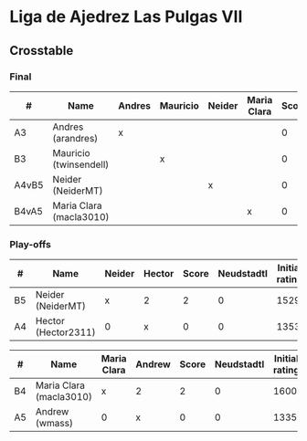 * Liga de Ajedrez Las Pulgas VII

** Crosstable

*** Final
| #     | Name                    | Andres | Mauricio | Neider | Maria Clara | Score | Neudstadtl | Initial rating |
|-------+-------------------------+--------+----------+--------+-------------+-------+------------+----------------|
| A3    | Andres (arandres)       | x      |          |        |             |     0 |          0 |           1812 |
| B3    | Mauricio (twinsendell)  |        | x        |        |             |     0 |          0 |           1785 |
| A4vB5 | Neider (NeiderMT)       |        |          | x      |             |     0 |          0 |           1529 |
| B4vA5 | Maria Clara (macla3010) |        |          |        | x           |     0 |          0 |           1600 |

*** Play-offs
| #  | Name                | Neider | Hector | Score | Neudstadtl | Initial rating |
|----+---------------------+--------+--------+-------+------------+----------------|
| B5 | Neider (NeiderMT)   | x      | 2      |     2 |          0 |           1529 |
| A4 | Hector (Hector2311) | 0      | x      |     0 |          0 |           1353 |

| #  | Name                    | Maria Clara | Andrew | Score | Neudstadtl | Initial rating |
|----+-------------------------+-------------+--------+-------+------------+----------------|
| B4 | Maria Clara (macla3010) | x           | 2      |     2 |          0 |           1600 |
| A5 | Andrew (wmass)          | 0           | x      |     0 |          0 |           1335 |
